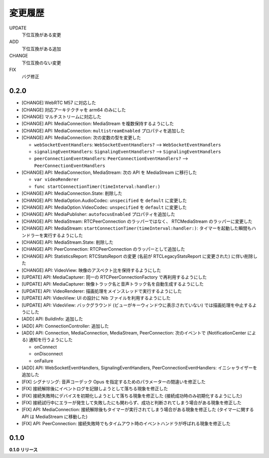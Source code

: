 ########
変更履歴
########

UPDATE
    下位互換がある変更
ADD
    下位互換がある追加
CHANGE
    下位互換のない変更
FIX
    バグ修正

0.2.0
=====

- [CHANGE] WebRTC M57 に対応した

- [CHANGE] 対応アーキテクチャを arm64 のみにした

- [CHANGE] マルチストリームに対応した

- [CHANGE] API: MediaConnection: MediaStream を複数保持するようにした

- [CHANGE] API: MediaConnection: ``multistreamEnabled`` プロパティを追加した

- [CHANGE] API: MediaConnection: 次の変数の型を変更した
  
  - ``webSocketEventHandlers``: ``WebSocketEventHandlers?`` --> ``WebSocketEventHandlers``
  - ``signalingEventHandlers``: ``SignalingEventHandlers?`` --> ``SignalingEventHandlers``
  - ``peerConnectionEventHandlers``: ``PeerConnectionEventHandlers?`` --> ``PeerConnectionEventHandlers``

- [CHANGE] API: MediaConnection, MediaStream: 次の API を MediaStream に移行した
  
  - ``var videoRenderer``

  - ``func startConnectionTimer(timeInterval:handler:)``

- [CHANGE] API: MediaConnection.State: 削除した

- [CHANGE] API: MediaOption.AudioCodec: ``unspecified`` を ``default`` に変更した

- [CHANGE] API: MediaOption.VideoCodec: ``unspecified`` を ``default`` に変更した

- [CHANGE] API: MediaPublisher: ``autofocusEnabled`` プロパティを追加した

- [CHANGE] API: MediaStream: RTCPeerConnection のラッパーではなく、 RTCMediaStream のラッパーに変更した

- [CHANGE] API: MediaStream: ``startConnectionTimer(timeInterval:handler:)``: タイマーを起動した瞬間もハンドラーを実行するようにした

- [CHANGE] API: MediaStream.State: 削除した

- [CHANGE] API: PeerConnection: RTCPeerConnection のラッパーとして追加した

- [CHANGE] API: StatisticsReport: RTCStatsReport の変更 (名前が RTCLegacyStatsReport に変更された) に伴い削除した

- [CHANGE] API: VideoView: 映像のアスペクト比を保持するようにした

- [UPDATE] API: MediaCapturer: 同一の RTCPeerConnectionFactory で再利用するようにした

- [UPDATE] API: MediaCapturer: 映像トラック名と音声トラック名を自動生成するようにした

- [UPDATE] API: VideoRenderer: 描画処理をメインスレッドで実行するようにした

- [UPDATE] API: VideoView: UI の設計に Nib ファイルを利用するようにした

- [UPDATE] API: VideoView: バックグラウンド (ビューがキーウィンドウに表示されていない) では描画処理を中止するようにした

- [ADD] API: BuildInfo: 追加した

- [ADD] API: ConnectionController: 追加した


- [ADD] API: Connection, MediaConnection, MediaStream, PeerConnection: 次のイベントで (NotificationCenter による) 通知を行うようにした

  - onConnect
  - onDisconnect
  - onFailure

- [ADD] API: WebSocketEventHandlers, SignalingEventHandlers, PeerConnectionEventHandlers: イニシャライザーを追加した

- [FIX] シグナリング: 音声コーデック Opus を指定するためのパラメーターの間違いを修正した

- [FIX] 接続解除後にイベントログを記録しようとして落ちる現象を修正した

- [FIX] 接続失敗時にデバイスを初期化しようとして落ちる現象を修正した (接続成功時のみ初期化するようにした)

- [FIX] 接続試行中にエラーが発生して失敗したにも関わらず、成功と判断されてしまう場合がある現象を修正した

- [FIX] API: MediaConnection: 接続解除後もタイマーが実行されてしまう場合がある現象を修正した (タイマーに関する API は MediaStream に移動した)

- [FIX] API: PeerConnection: 接続失敗時でもタイムアウト時のイベントハンドラが呼ばれる現象を修正した

0.1.0
=====

**0.1.0 リリース**
